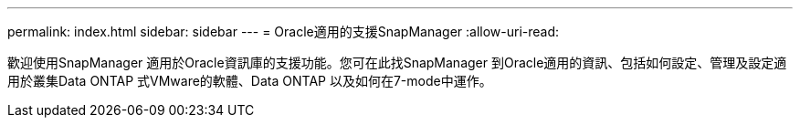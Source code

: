 ---
permalink: index.html 
sidebar: sidebar 
---
= Oracle適用的支援SnapManager
:allow-uri-read: 


[role="lead"]
歡迎使用SnapManager 適用於Oracle資訊庫的支援功能。您可在此找SnapManager 到Oracle適用的資訊、包括如何設定、管理及設定適用於叢集Data ONTAP 式VMware的軟體、Data ONTAP 以及如何在7-mode中運作。
